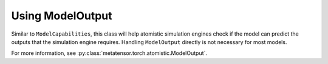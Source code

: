 Using ModelOutput
#################

Similar to ``ModelCapabilities``, this class will help atomistic simulation
engines check if the model can predict the outputs that the simulation engine
requires. Handling ``ModelOutput`` directly is not necessary for most models.

For more information, see :py:class:`metatensor.torch.atomistic.ModelOutput`.
